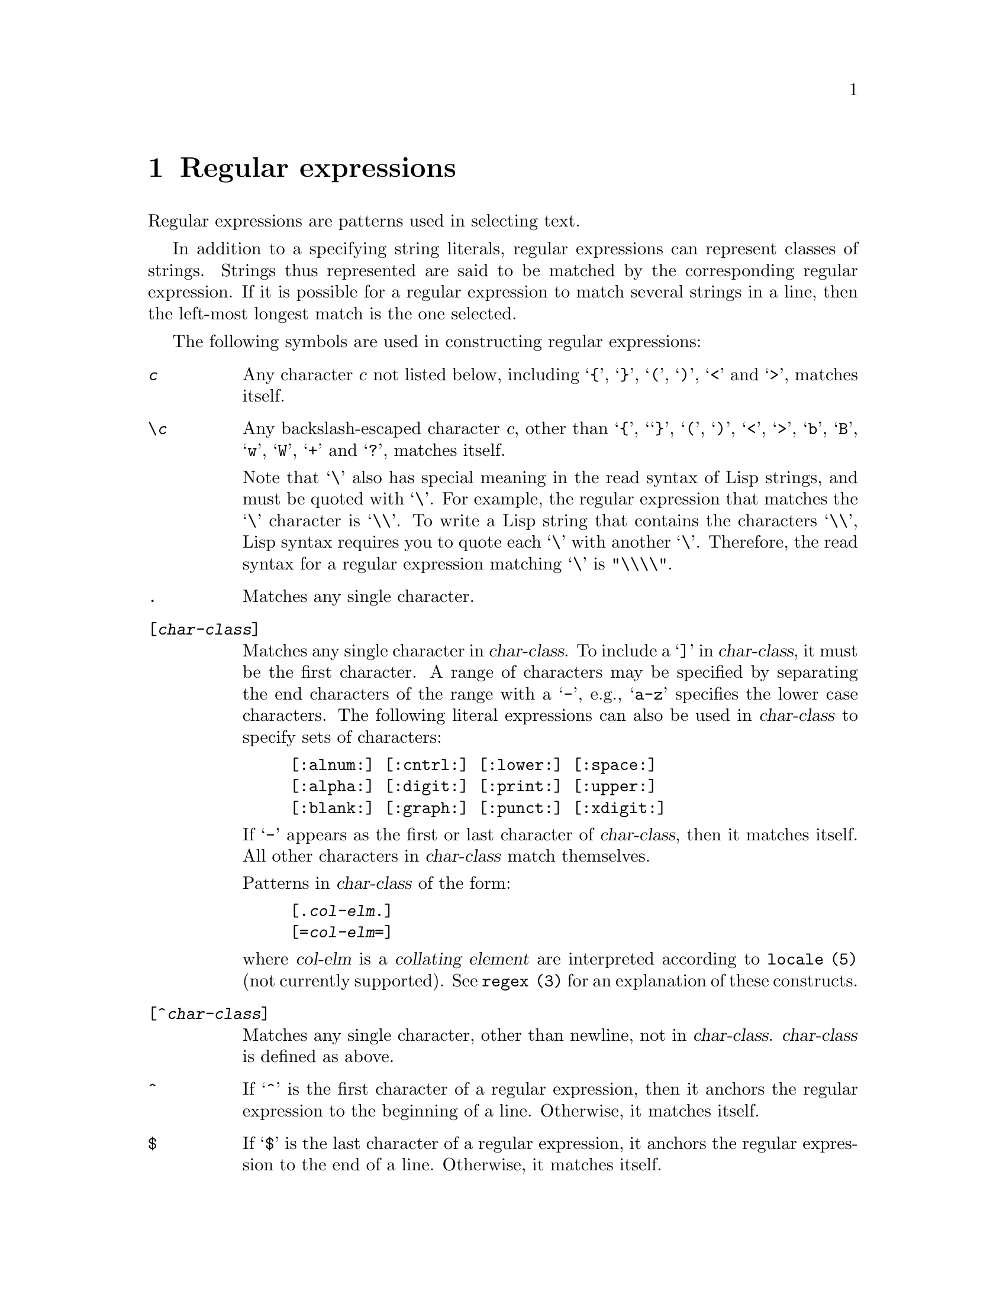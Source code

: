 \input texinfo
@setfilename regexp.info
@newindex {fn}


@comment From the `ed' documentation.

@chapter Regular expressions

Regular expressions are patterns used in selecting text.

In addition to a specifying string literals, regular expressions can
represent classes of strings.  Strings thus represented are said to be
matched by the corresponding regular expression.  If it is possible for
a regular expression to match several strings in a line, then the
left-most longest match is the one selected.

The following symbols are used in constructing regular expressions:

@table @code

@item @var{c}
Any character @var{c} not listed below, including @samp{@{}, @samp{@}},
@samp{(}, @samp{)}, @samp{<} and @samp{>}, matches itself.

@item \@var{c}
Any backslash-escaped character @var{c}, other than @samp{@{},
`@samp{@}}, @samp{(}, @samp{)}, @samp{<}, @samp{>}, @samp{b}, @samp{B},
@samp{w}, @samp{W}, @samp{+} and @samp{?}, matches itself.

Note that @samp{\} also has special meaning in the read syntax of Lisp
strings, and must be quoted with @samp{\}.  For
example, the regular expression that matches the @samp{\} character is
@samp{\\}.  To write a Lisp string that contains the characters
@samp{\\}, Lisp syntax requires you to quote each @samp{\} with another
@samp{\}.  Therefore, the read syntax for a regular expression matching
@samp{\} is @code{"\\\\"}.@refill

@item .
Matches any single character.

@item [@var{char-class}]
Matches any single character in @var{char-class}.  To include a @samp{]}
in @var{char-class}, it must be the first character.  A range of
characters may be specified by separating the end characters of the
range with a @samp{-}, e.g., @samp{a-z} specifies the lower case
characters.  The following literal expressions can also be used in
@var{char-class} to specify sets of characters:

@example
[:alnum:] [:cntrl:] [:lower:] [:space:]
[:alpha:] [:digit:] [:print:] [:upper:]
[:blank:] [:graph:] [:punct:] [:xdigit:]
@end example

If @samp{-} appears as the first or last character of @var{char-class},
then it matches itself.  All other characters in @var{char-class} match
themselves.

Patterns in
@var{char-class}
of the form:
@example
[.@var{col-elm}.]
[=@var{col-elm}=]
@end example

@noindent
where @var{col-elm} is a @dfn{collating element} are interpreted
according to @code{locale (5)} (not currently supported).  See
@code{regex (3)} for an explanation of these constructs.

@item [^@var{char-class}]
Matches any single character, other than newline, not in
@var{char-class}.  @var{char-class} is defined as above.

@item ^
If @samp{^} is the first character of a regular expression, then it
anchors the regular expression to the beginning of a line.  Otherwise,
it matches itself.

@item $
If @samp{$} is the last character of a regular expression, it anchors
the regular expression to the end of a line.  Otherwise, it matches
itself.

@item \(@var{re}\)
Defines a (possibly null) subexpression @var{re}.
Subexpressions may be nested.  A
subsequent backreference of the form @samp{\@var{n}}, where @var{n} is a
number in the range [1,9], expands to the text matched by the @var{n}th
subexpression. For example, the regular expression @samp{\(a.c\)\1} matches
the string @samp{abcabc}, but not @samp{abcadc}.
Subexpressions are ordered relative to their left delimiter.

@item *
Matches the single character regular expression or subexpression
immediately preceding it zero or more times.  If @samp{*} is the first
character of a regular expression or subexpression, then it matches
itself.  The @samp{*} operator sometimes yields unexpected results.  For
example, the regular expression @samp{b*} matches the beginning of the
string @samp{abbb}, as opposed to the substring @samp{bbb}, since a
null match is the only left-most match.

@item \@{@var{n,m}\@}
@itemx \@{@var{n,}\@}
@itemx \@{@var{n}\@}
Matches the single character regular expression or subexpression
immediately preceding it at least @var{n} and at most @var{m} times.  If
@var{m} is omitted, then it matches at least @var{n} times.  If the
comma is also omitted, then it matches exactly @var{n} times.
If any of these forms occurs first in a regular expression or subexpression,
then it is interpreted literally (i.e., the regular expression @samp{\@{2\@}}
matches the string @samp{@{2@}}, and so on).

@item \<
@itemx \>
Anchors the single character regular expression or subexpression
immediately following it to the beginning (in the case of @samp{\<})
or ending (in the case of @samp{\>}) of
a @dfn{word}, i.e., in ASCII, a maximal string of alphanumeric characters,
including the underscore (_).

@end table

The following extended operators are preceded by a backslash @samp{\} to
distinguish them from traditional @code{ed} syntax.

@table @code

@item  \`
@itemx \'
Unconditionally matches the beginning @samp{\`} or ending @samp{\'} of a line.

@item \?
Optionally matches the single character regular expression or subexpression
immediately preceding it.  For example, the regular expression @samp{a[bd]\?c}
matches the strings @samp{abc}, @samp{adc} and @samp{ac}.
If @samp{\?} occurs at the beginning
of a regular expressions or subexpression, then it matches a literal @samp{?}.

@item \+
Matches the single character regular expression or subexpression
immediately preceding it one or more times.  So the regular expression
@samp{a+} is shorthand for @samp{aa*}.  If @samp{\+} occurs at the
beginning of a regular expression or subexpression, then it matches a
literal @samp{+}.

@item \b
Matches the beginning or ending (null string) of a word.  Thus the regular
expression @samp{\bhello\b} is equivalent to @samp{\<hello\>}.
However, @samp{\b\b}
is a valid regular expression whereas @samp{\<\>} is not.

@item \B
Matches (a null string) inside a word.

@item \w
Matches any character in a word.

@item \W
Matches any character not in a word.

@end table


@comment From the `emacs' documentation.
@comment The RE_SYNTAX_POSIX_BASIC syntax we use differs from the Emacs syntax
@comment in the following bits:
@comment RE_CHAR_CLASSES     ->  character classes are supported
@comment RE_DOT_NEWLINE      ->  . matches newline
@comment RE_DOT_NOT_NULL     ->  . doesn't match NUL
@comment RE_INTERVALS        ->  
@comment RE_NO_EMPTY_RANGES  ->  [z-a] is invalid
@comment RE_BK_PLUS_QM       ->  + and ? are operators, \+ and \? are literals

@node Regular Expressions
@chapter Regular Expressions
@cindex regular expression
@cindex regexp

  A @dfn{regular expression} (@dfn{regexp}, for short) is a pattern that
denotes a (possibly infinite) set of strings.  Searching for matches for
a regexp is a very powerful operation.  This section explains how to write
regexps; the following section says how to search for them.

@menu
* Syntax of Regexps::       Rules for writing regular expressions.
* Regexp Example::          Illustrates regular expression syntax.
@end menu

@node Syntax of Regexps
@section Syntax of Regular Expressions

  Regular expressions have a syntax in which a few characters are special
constructs and the rest are @dfn{ordinary}.  An ordinary character is a
simple regular expression which matches that character and nothing else.
The special characters are @samp{$}, @samp{^}, @samp{.}, @samp{*},
@samp{[}, @samp{]} and @samp{\}; no new special
characters will be defined in the future.  Any other character appearing
in a regular expression is ordinary, unless a @samp{\} precedes it.

For example, @samp{f} is not a special character, so it is ordinary, and
therefore @samp{f} is a regular expression that matches the string
@samp{f} and no other string.  (It does @emph{not} match the string
@samp{ff}.)  Likewise, @samp{o} is a regular expression that matches
only @samp{o}.@refill

Any two regular expressions @var{a} and @var{b} can be concatenated.  The
result is a regular expression which matches a string if @var{a} matches
some amount of the beginning of that string and @var{b} matches the rest of
the string.@refill

As a simple example, we can concatenate the regular expressions @samp{f}
and @samp{o} to get the regular expression @samp{fo}, which matches only
the string @samp{fo}.  Still trivial.  To do something more powerful, you
need to use one of the special characters.  Here is a list of them:

@need 1200
@table @kbd
@item .@: @r{(Period)}
@cindex @samp{.} in regexp
is a special character that matches any single character.
Using concatenation, we can make regular expressions like @samp{a.b}, which
matches any three-character string that begins with @samp{a} and ends with
@samp{b}.@refill

@item *
@cindex @samp{*} in regexp
is not a construct by itself; it is a suffix operator that means to
repeat the preceding regular expression as many times as possible.  In
@samp{fo*}, the @samp{*} applies to the @samp{o}, so @samp{fo*} matches
one @samp{f} followed by any number of @samp{o}s.  The case of zero
@samp{o}s is allowed: @samp{fo*} does match @samp{f}.@refill

@samp{*} always applies to the @emph{smallest} possible preceding
expression.  Thus, @samp{fo*} has a repeating @samp{o}, not a
repeating @samp{fo}.@refill

The matcher processes a @samp{*} construct by matching, immediately,
as many repetitions as can be found.  Then it continues with the rest
of the pattern.  If that fails, backtracking occurs, discarding some
of the matches of the @samp{*}-modified construct in case that makes
it possible to match the rest of the pattern.  For example, in matching
@samp{ca*ar} against the string @samp{caaar}, the @samp{a*} first
tries to match all three @samp{a}s; but the rest of the pattern is
@samp{ar} and there is only @samp{r} left to match, so this try fails.
The next alternative is for @samp{a*} to match only two @samp{a}s.
With this choice, the rest of the regexp matches successfully.@refill

@item [ @dots{} ]
@cindex character set (in regexp)
@cindex @samp{[} in regexp
@cindex @samp{]} in regexp
@samp{[} begins a @dfn{character set}, which is terminated by a
@samp{]}.  In the simplest case, the characters between the two brackets
form the set.  Thus, @samp{[ad]} matches either one @samp{a} or one
@samp{d}, and @samp{[ad]*} matches any string composed of just @samp{a}s
and @samp{d}s (including the empty string), from which it follows that
@samp{c[ad]*r} matches @samp{cr}, @samp{car}, @samp{cdr},
@samp{caddaar}, etc.@refill

The usual regular expression special characters are not special inside a
character set.  A completely different set of special characters exists
inside character sets: @samp{]}, @samp{-} and @samp{^}.@refill

@samp{-} is used for ranges of characters.  To write a range, write two
characters with a @samp{-} between them.  Thus, @samp{[a-z]} matches any
lower case letter.  Ranges may be intermixed freely with individual
characters, as in @samp{[a-z$%.]}, which matches any lower case letter
or @samp{$}, @samp{%} or a period.@refill

The following literal expressions can also be used in
@var{char-class} to specify sets of characters:

@example
[:alnum:] [:cntrl:] [:lower:] [:space:]
[:alpha:] [:digit:] [:print:] [:upper:]
[:blank:] [:graph:] [:punct:] [:xdigit:]
@end example

To include a @samp{]} in a character set, make it the first character.
For example, @samp{[]a]} matches @samp{]} or @samp{a}.  To include a
@samp{-}, write @samp{-} as the first character in the set, or put
immediately after a range.  (You can replace one individual character
@var{c} with the range @samp{@var{c}-@var{c}} to make a place to put the
@samp{-}).  There is no way to write a set containing just @samp{-} and
@samp{]}.

To include @samp{^} in a set, put it anywhere but at the beginning of
the set.

@item [^ @dots{} ]
@cindex @samp{^} in regexp
@samp{[^} begins a @dfn{complement character set}, which matches any
character except the ones specified.  Thus, @samp{[^a-z0-9A-Z]}
matches all characters @emph{except} letters and digits.@refill

@samp{^} is not special in a character set unless it is the first
character.  The character following the @samp{^} is treated as if it
were first (thus, @samp{-} and @samp{]} are not special there).

Note that a complement character set can match a newline, unless
newline is mentioned as one of the characters not to match.

@item ^
@cindex @samp{^} in regexp
@cindex beginning of line in regexp
is a special character that matches the empty string, but only at
the beginning of a line in the text being matched.  Otherwise it fails
to match anything.  Thus, @samp{^foo} matches a @samp{foo} which occurs
at the beginning of a line.

When matching a string, @samp{^} matches at the beginning of the string
or after a newline character @samp{\n}. 

@item $
@cindex @samp{$} in regexp
is similar to @samp{^} but matches only at the end of a line.  Thus,
@samp{x+$} matches a string of one @samp{x} or more at the end of a line.

When matching a string, @samp{$} matches at the end of the string
or before a newline character @samp{\n}.

@item \
@cindex @samp{\} in regexp
has two functions: it quotes the special characters (including
@samp{\}), and it introduces additional special constructs.

Because @samp{\} quotes special characters, @samp{\$} is a regular
expression which matches only @samp{$}, and @samp{\[} is a regular
expression which matches only @samp{[}, and so on.

Note that @samp{\} also has special meaning in the read syntax of Lisp
strings, and must be quoted with @samp{\}.  For
example, the regular expression that matches the @samp{\} character is
@samp{\\}.  To write a Lisp string that contains the characters
@samp{\\}, Lisp syntax requires you to quote each @samp{\} with another
@samp{\}.  Therefore, the read syntax for a regular expression matching
@samp{\} is @code{"\\\\"}.@refill
@end table

For the most part, @samp{\} followed by any character matches only
that character.  However, there are several exceptions: characters
which, when preceded by @samp{\}, are special constructs.  Such
characters are always ordinary when encountered on their own.  Here
is a table of @samp{\} constructs:

@table @kbd
@item \+
@cindex @samp{\+} in regexp
is a suffix operator similar to @samp{*} except that the preceding
expression must match at least once.  So, for example, @samp{ca+r}
matches the strings @samp{car} and @samp{caaaar} but not the string
@samp{cr}, whereas @samp{ca*r} matches all three strings.

@item \?
@cindex @samp{\?} in regexp
is a suffix operator similar to @samp{*} except that the preceding
expression can match either once or not at all.  For example,
@samp{ca?r} matches @samp{car} or @samp{cr}, but does not match anyhing
else.

@item \|
@cindex @samp{|} in regexp
@cindex regexp alternative
specifies an alternative.
Two regular expressions @var{a} and @var{b} with @samp{\|} in
between form an expression that matches anything that either @var{a} or
@var{b} matches.@refill

Thus, @samp{foo\|bar} matches either @samp{foo} or @samp{bar}
but no other string.@refill

@samp{\|} applies to the largest possible surrounding expressions.  Only a
surrounding @samp{\( @dots{} \)} grouping can limit the grouping power of
@samp{\|}.@refill

Full backtracking capability exists to handle multiple uses of @samp{\|}.

@item \( @dots{} \)
@cindex @samp{(} in regexp
@cindex @samp{)} in regexp
@cindex regexp grouping
is a grouping construct that serves three purposes:

@enumerate
@item
To enclose a set of @samp{\|} alternatives for other operations.
Thus, @samp{\(foo\|bar\)x} matches either @samp{foox} or @samp{barx}.

@item
To enclose an expression for a suffix operator such as @samp{*} to act
on.  Thus, @samp{ba\(na\)*} matches @samp{bananana}, etc., with any
(zero or more) number of @samp{na} strings.@refill

@item
To record a matched substring for future reference.
@end enumerate

This last application is not a consequence of the idea of a
parenthetical grouping; it is a separate feature which happens to be
assigned as a second meaning to the same @samp{\( @dots{} \)} construct
because there is no conflict in practice between the two meanings.
Here is an explanation of this feature:

@item \@var{digit}
matches the same text which matched the @var{digit}th occurrence of a
@samp{\( @dots{} \)} construct.

In other words, after the end of a @samp{\( @dots{} \)} construct.  the
matcher remembers the beginning and end of the text matched by that
construct.  Then, later on in the regular expression, you can use
@samp{\} followed by @var{digit} to match that same text, whatever it
may have been.

The strings matching the first nine @samp{\( @dots{} \)} constructs
appearing in a regular expression are assigned numbers 1 through 9 in
the order that the open parentheses appear in the regular expression.
So you can use @samp{\1} through @samp{\9} to refer to the text matched
by the corresponding @samp{\( @dots{} \)} constructs.

For example, @samp{\(.*\)\1} matches any newline-free string that is
composed of two identical halves.  The @samp{\(.*\)} matches the first
half, which may be anything, but the @samp{\1} that follows must match
the same exact text.

@item \w
@cindex @samp{\w} in regexp
matches any word-constituent character.

@item \W
@cindex @samp{\W} in regexp
matches any character that is not a word-constituent.
@end table

  These regular expression constructs match the empty string---that is,
they don't use up any characters---but whether they match depends on the
context.

@table @kbd
@item \`
@cindex @samp{\`} in regexp
matches the empty string, but only at the beginning
of the buffer or string being matched against.

@item \'
@cindex @samp{\'} in regexp
matches the empty string, but only at the end of
the buffer or string being matched against.

@item \b
@cindex @samp{\b} in regexp
matches the empty string, but only at the beginning or
end of a word.  Thus, @samp{\bfoo\b} matches any occurrence of
@samp{foo} as a separate word.  @samp{\bballs?\b} matches
@samp{ball} or @samp{balls} as a separate word.@refill

@item \B
@cindex @samp{\B} in regexp
matches the empty string, but @emph{not} at the beginning or
end of a word.

@item \<
@cindex @samp{\<} in regexp
matches the empty string, but only at the beginning of a word.

@item \>
@cindex @samp{\>} in regexp
matches the empty string, but only at the end of a word.
@end table

@kindex invalid-regexp
  Not every string is a valid regular expression.  For example, a string
with unbalanced square brackets is invalid (with a few exceptions, such
as @samp{[]]}, and so is a string that ends with a single @samp{\}.  If
an invalid regular expression is passed to any of the search functions,
an @code{invalid-regexp} error is signaled.

@node Regexp Examples
@chapter Examples
@section Complex Regexp Example

  Here is a complicated regexp, used by Emacs to recognize the end of a
sentence together with any whitespace that follows.  It is the value of
the variable @code{sentence-end}.  

  First, we show the regexp as a string in C syntax to distinguish
spaces from tab characters.  The string constant begins and ends with a
double-quote.  @samp{\"} stands for a double-quote as part of the
string, @samp{\\} for a backslash as part of the string, @samp{\t} for a
tab and @samp{\n} for a newline.

@example
"[.?!][]\"')@}]*\\($\\| $\\|\t\\|  \\)[ \t\n]*"
@end example

  In contrast, in Lisp, you have to type the tab as Ctrl-V Ctrl-I, producing
the following:

@example
@group
sentence-end
@result{}
"[.?!][]\"')@}]*\\($\\| $\\|  \\|  \\)[       
]*"
@end group
@end example

@noindent
In this output, tab and newline appear as themselves.

  This regular expression contains four parts in succession and can be
deciphered as follows:

@table @code
@item [.?!]
The first part of the pattern consists of three characters, a period, a
question mark and an exclamation mark, within square brackets.  The
match must begin with one of these three characters.

@item []\"')@}]*
The second part of the pattern matches any closing braces and quotation
marks, zero or more of them, that may follow the period, question mark
or exclamation mark.  The @code{\"} is C or Lisp syntax for a double-quote in
a string.  The @samp{*} at the end indicates that the immediately
preceding regular expression (a character set, in this case) may be
repeated zero or more times.

@item \\($\\|@ \\|\t\\|@ @ \\)
The third part of the pattern matches the whitespace that follows the
end of a sentence: the end of a line, or a tab, or two spaces.  The
double backslashes mark the parentheses and vertical bars as regular
expression syntax; the parentheses mark the group and the vertical bars
separate alternatives.  The dollar sign is used to match the end of a
line.

@item [ \t\n]*
Finally, the last part of the pattern matches any additional whitespace
beyond the minimum needed to end a sentence.
@end table

@node Common Regexps
@section Common Regular Expressions Used in Editing
@cindex regexps used standardly in editing
@cindex standard regexps used in editing

  This section describes some common regular expressions
used for certain purposes in editing:

Page delimiter:
This is the regexp describing line-beginnings that separate pages.  A good
value is @code{(string #\Page)}.

Paragraph separator:
This is the regular expression for recognizing the beginning of a line
that separates paragraphs.  A good value is (in C syntax) @code{"^[
\t\f]*$"}, which is a line that consists entirely of spaces, tabs, and
form feeds.

Paragraph start:
This is the regular expression for recognizing the beginning of a line
that starts @emph{or} separates paragraphs.  A good value is (in C syntax)
@code{"^[ \t\n\f]"}, which matches a line starting with a space, tab,
newline, or form feed.

Sentence end:
This is the regular expression describing the end of a sentence.  (All
paragraph boundaries also end sentences, regardless.)  A good value
is (in C syntax, again):

@example
"[.?!][]\"')@}]*\\($\\|\t\\| \\)[ \t\n]*"
@end example

This means a period, question mark or exclamation mark, followed by a
closing brace, followed by tabs, spaces or new lines.

@bye

